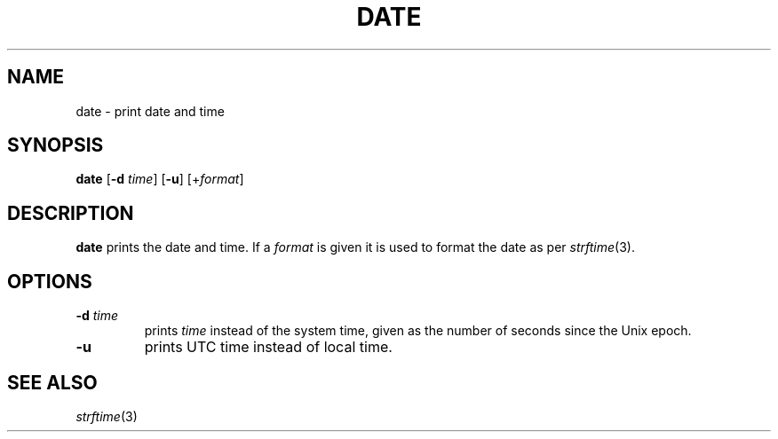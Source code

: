 .TH DATE 1 sbase\-VERSION
.SH NAME
date \- print date and time
.SH SYNOPSIS
.B date
.RB [ \-d
.IR time ]
.RB [ \-u ]
.RI [+ format ]
.SH DESCRIPTION
.B date
prints the date and time. If a
.I format
is given it is used to format the date as per
.IR strftime (3).
.SH OPTIONS
.TP
.BI \-d " time"
prints
.I time
instead of the system time, given as the number of seconds since the Unix epoch.
.TP
.B \-u
prints UTC time instead of local time.
.SH SEE ALSO
.IR strftime (3)
